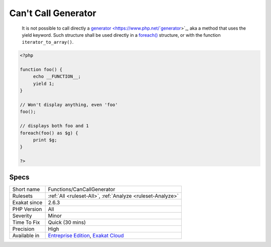 .. _functions-cancallgenerator:

.. _can't-call-generator:

Can't Call Generator
++++++++++++++++++++

  It is not possible to call directly a `generator <https://www.php.net/`generator <https://www.php.net/generator>`_>`_, aka a method that uses the yield keyword. Such structure shall be used directly in a `foreach() <https://www.php.net/manual/en/control-structures.foreach.php>`_ structure, or with the function ``iterator_to_array()``.

.. code-block:: php
   
   <?php
   
   function foo() {
   	echo __FUNCTION__;
   	yield 1;
   }
   
   // Won't display anything, even 'foo'
   foo(); 
   
   // displays both foo and 1
   foreach(foo() as $g) {
   	print $g;
   }
   
   ?>

Specs
_____

+--------------+-------------------------------------------------------------------------------------------------------------------------+
| Short name   | Functions/CanCallGenerator                                                                                              |
+--------------+-------------------------------------------------------------------------------------------------------------------------+
| Rulesets     | :ref:`All <ruleset-All>`, :ref:`Analyze <ruleset-Analyze>`                                                              |
+--------------+-------------------------------------------------------------------------------------------------------------------------+
| Exakat since | 2.6.3                                                                                                                   |
+--------------+-------------------------------------------------------------------------------------------------------------------------+
| PHP Version  | All                                                                                                                     |
+--------------+-------------------------------------------------------------------------------------------------------------------------+
| Severity     | Minor                                                                                                                   |
+--------------+-------------------------------------------------------------------------------------------------------------------------+
| Time To Fix  | Quick (30 mins)                                                                                                         |
+--------------+-------------------------------------------------------------------------------------------------------------------------+
| Precision    | High                                                                                                                    |
+--------------+-------------------------------------------------------------------------------------------------------------------------+
| Available in | `Entreprise Edition <https://www.exakat.io/entreprise-edition>`_, `Exakat Cloud <https://www.exakat.io/exakat-cloud/>`_ |
+--------------+-------------------------------------------------------------------------------------------------------------------------+


